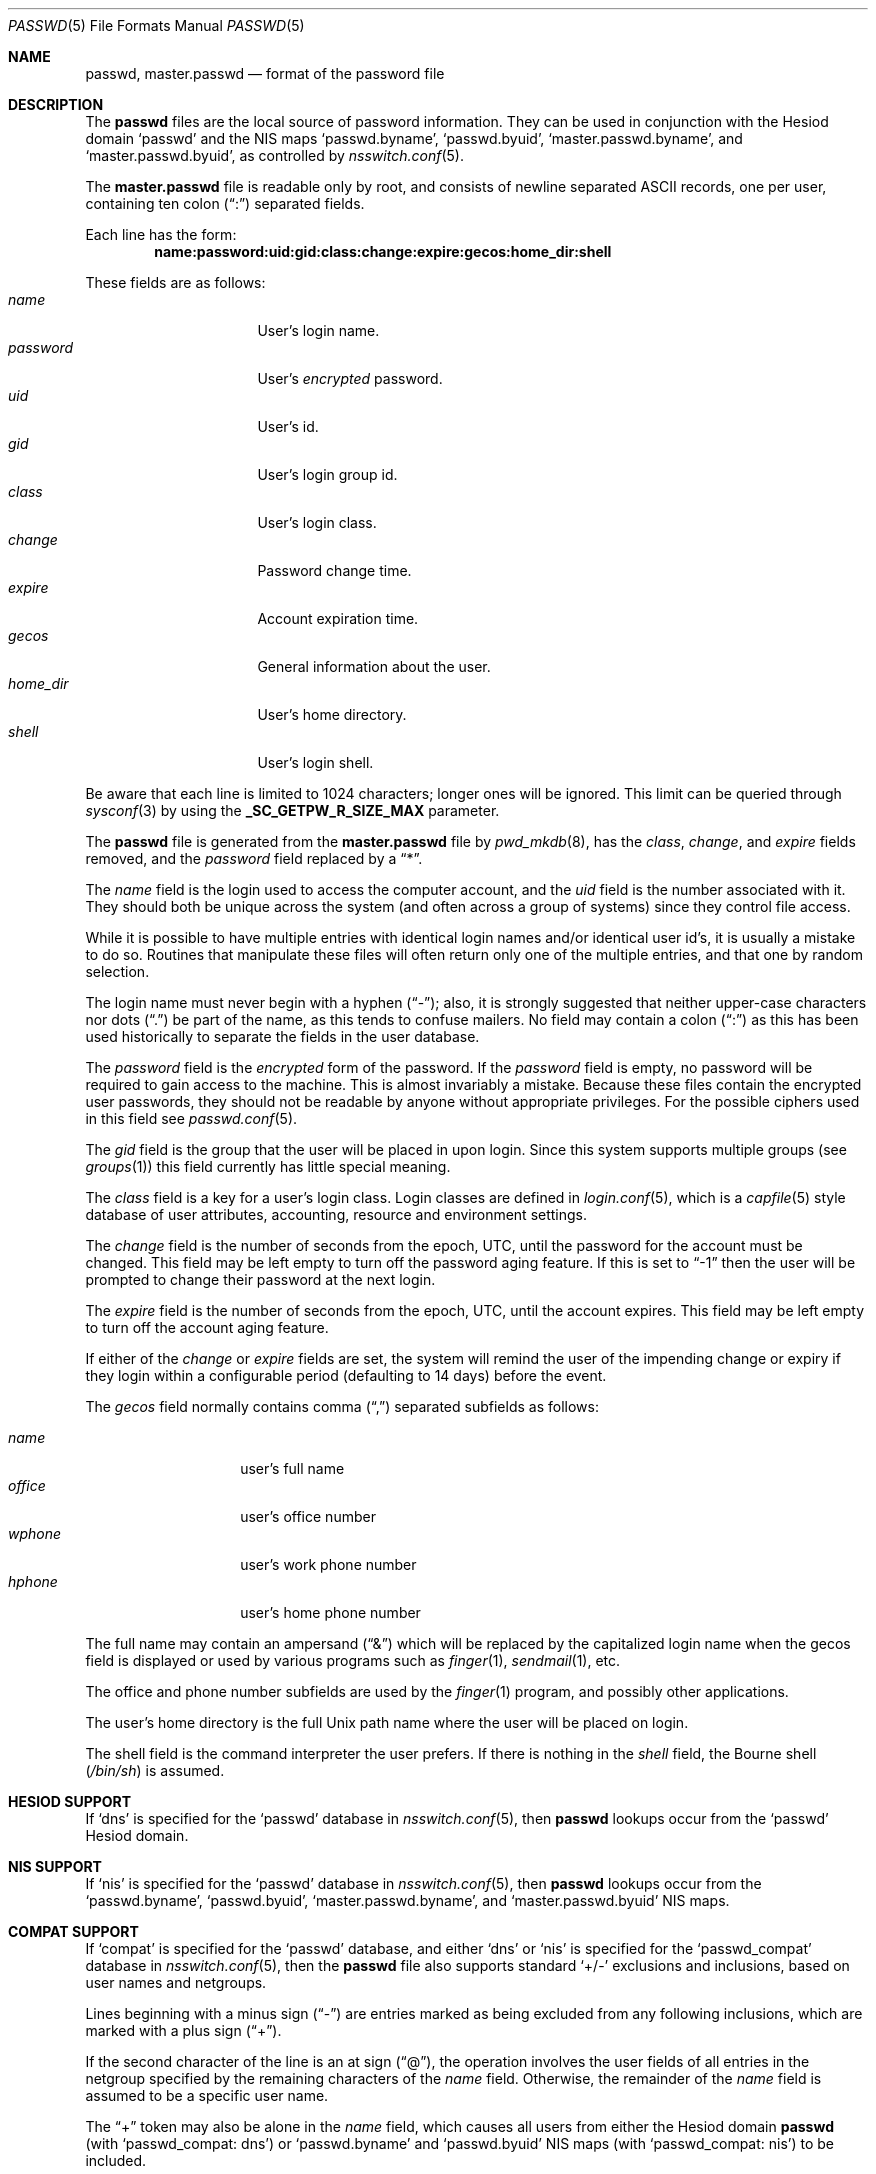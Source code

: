 .\"	$NetBSD: passwd.5,v 1.31.10.1 2016/11/04 14:48:56 pgoyette Exp $
.\"
.\" Copyright (c) 1988, 1991, 1993
.\"	The Regents of the University of California.  All rights reserved.
.\"
.\" Redistribution and use in source and binary forms, with or without
.\" modification, are permitted provided that the following conditions
.\" are met:
.\" 1. Redistributions of source code must retain the above copyright
.\"    notice, this list of conditions and the following disclaimer.
.\" 2. Redistributions in binary form must reproduce the above copyright
.\"    notice, this list of conditions and the following disclaimer in the
.\"    documentation and/or other materials provided with the distribution.
.\" 3. Neither the name of the University nor the names of its contributors
.\"    may be used to endorse or promote products derived from this software
.\"    without specific prior written permission.
.\"
.\" THIS SOFTWARE IS PROVIDED BY THE REGENTS AND CONTRIBUTORS ``AS IS'' AND
.\" ANY EXPRESS OR IMPLIED WARRANTIES, INCLUDING, BUT NOT LIMITED TO, THE
.\" IMPLIED WARRANTIES OF MERCHANTABILITY AND FITNESS FOR A PARTICULAR PURPOSE
.\" ARE DISCLAIMED.  IN NO EVENT SHALL THE REGENTS OR CONTRIBUTORS BE LIABLE
.\" FOR ANY DIRECT, INDIRECT, INCIDENTAL, SPECIAL, EXEMPLARY, OR CONSEQUENTIAL
.\" DAMAGES (INCLUDING, BUT NOT LIMITED TO, PROCUREMENT OF SUBSTITUTE GOODS
.\" OR SERVICES; LOSS OF USE, DATA, OR PROFITS; OR BUSINESS INTERRUPTION)
.\" HOWEVER CAUSED AND ON ANY THEORY OF LIABILITY, WHETHER IN CONTRACT, STRICT
.\" LIABILITY, OR TORT (INCLUDING NEGLIGENCE OR OTHERWISE) ARISING IN ANY WAY
.\" OUT OF THE USE OF THIS SOFTWARE, EVEN IF ADVISED OF THE POSSIBILITY OF
.\" SUCH DAMAGE.
.\"
.\" Portions Copyright (c) 1994, Jason Downs.  All rights reserved.
.\"
.\" Redistribution and use in source and binary forms, with or without
.\" modification, are permitted provided that the following conditions
.\" are met:
.\" 1. Redistributions of source code must retain the above copyright
.\"    notice, this list of conditions and the following disclaimer.
.\" 2. Redistributions in binary form must reproduce the above copyright
.\"    notice, this list of conditions and the following disclaimer in the
.\"    documentation and/or other materials provided with the distribution.
.\"
.\" THIS SOFTWARE IS PROVIDED BY THE AUTHOR(S) ``AS IS'' AND ANY EXPRESS
.\" OR IMPLIED WARRANTIES, INCLUDING, BUT NOT LIMITED TO, THE IMPLIED
.\" WARRANTIES OF MERCHANTABILITY AND FITNESS FOR A PARTICULAR PURPOSE ARE
.\" DISCLAIMED.  IN NO EVENT SHALL THE AUTHOR(S) BE LIABLE FOR ANY DIRECT,
.\" INDIRECT, INCIDENTAL, SPECIAL, EXEMPLARY, OR CONSEQUENTIAL DAMAGES
.\" (INCLUDING, BUT NOT LIMITED TO, PROCUREMENT OF SUBSTITUTE GOODS OR
.\" SERVICES; LOSS OF USE, DATA, OR PROFITS; OR BUSINESS INTERRUPTION) HOWEVER
.\" CAUSED AND ON ANY THEORY OF LIABILITY, WHETHER IN CONTRACT, STRICT
.\" LIABILITY, OR TORT (INCLUDING NEGLIGENCE OR OTHERWISE) ARISING IN ANY WAY
.\" OUT OF THE USE OF THIS SOFTWARE, EVEN IF ADVISED OF THE POSSIBILITY OF
.\" SUCH DAMAGE.
.\"
.\"     @(#)passwd.5	8.1 (Berkeley) 6/5/93
.\"
.Dd April 5, 2012
.Dt PASSWD 5
.Os
.Sh NAME
.Nm passwd ,
.Nm master.passwd
.Nd format of the password file
.Sh DESCRIPTION
The
.Nm passwd
files are the local source of password information.
They can be used in conjunction with the Hesiod domain
.Sq passwd
and the
.Tn NIS
maps
.Sq passwd.byname ,
.Sq passwd.byuid ,
.Sq master.passwd.byname ,
and
.Sq master.passwd.byuid ,
as controlled by
.Xr nsswitch.conf 5 .
.Pp
The
.Nm master.passwd
file is readable only by root, and consists of newline separated
.Tn ASCII
records, one per user, containing ten colon
.Pq Dq \&:
separated fields.
.Pp
Each line has the form:
.Dl name:password:uid:gid:class:change:expire:gecos:home_dir:shell
.Pp
These fields are as follows:
.Bl -tag -width password -offset indent -compact
.It Em name
User's login name.
.It Em password
User's
.Em encrypted
password.
.It Em uid
User's id.
.It Em gid
User's login group id.
.It Em class
User's login class.
.It Em change
Password change time.
.It Em expire
Account expiration time.
.It Em gecos
General information about the user.
.It Em home_dir
User's home directory.
.It Em shell
User's login shell.
.El
.Pp
Be aware that each line is limited to 1024 characters; longer ones will be
ignored.
This limit can be queried through
.Xr sysconf 3
by using the
.Li _SC_GETPW_R_SIZE_MAX
parameter.
.Pp
The
.Nm
file is generated from the
.Nm master.passwd
file by
.Xr pwd_mkdb 8 ,
has the
.Em class ,
.Em change ,
and
.Em expire
fields removed, and the
.Em password
field replaced by a
.Dq \&* .
.Pp
The
.Em name
field is the login used to access the computer account, and the
.Em uid
field is the number associated with it.
They should both be unique across the system (and often across a
group of systems) since they control file access.
.Pp
While it is possible to have multiple entries with identical login names
and/or identical user id's, it is usually a mistake to do so.
Routines that manipulate these files will often return only one of
the multiple entries, and that one by random selection.
.Pp
The login name must never begin with a hyphen
.Pq Dq \&- ;
also, it is strongly suggested that neither upper-case characters nor dots
.Pq Dq \&.
be part of the name, as this tends to confuse mailers.
No field may contain a colon
.Pq Dq \&:
as this has been used historically to separate the fields in the user database.
.Pp
The
.Em password
field is the
.Em encrypted
form of the password.
If the
.Em password
field is empty, no password will be required to gain access to the
machine.
This is almost invariably a mistake.
Because these files contain the encrypted user passwords, they should
not be readable by anyone without appropriate privileges.
For the possible ciphers used in this field see
.Xr passwd.conf 5 .
.Pp
The
.Em gid
field is the group that the user will be placed in upon login.
Since this system supports multiple groups (see
.Xr groups 1 )
this field currently has little special meaning.
.Pp
The
.Em class
field is a key for a user's login class.
Login classes are defined in
.Xr login.conf 5 ,
which is a
.Xr capfile 5
style database of user attributes, accounting, resource and
environment settings.
.Pp
The
.Em change
field is the number of seconds from the epoch,
.Dv UTC ,
until the
password for the account must be changed.
This field may be left empty to turn off the password aging feature.
If this is set to
.Dq -1
then the user will be prompted to change their password at the next
login.
.Pp
The
.Em expire
field is the number of seconds from the epoch,
.Dv UTC ,
until the
account expires.
This field may be left empty to turn off the account aging feature.
.Pp
If either of the
.Em change
or
.Em expire
fields are set, the system will remind the user of the impending
change or expiry if they login within a configurable period
(defaulting to 14 days) before the event.
.Pp
The
.Em gecos
field normally contains comma
.Pq Dq \&,
separated subfields as follows:
.Pp
.Bl -tag -width office -offset indent -compact
.It Em name
user's full name
.It Em office
user's office number
.It Em wphone
user's work phone number
.It Em hphone
user's home phone number
.El
.Pp
The full name may contain an ampersand
.Pq Dq \&\*[Am]
which will be replaced by
the capitalized login name when the gecos field is displayed or used
by various programs such as
.Xr finger 1 ,
.Xr sendmail 1 ,
etc.
.Pp
The office and phone number subfields are used by the
.Xr finger 1
program, and possibly other applications.
.Pp
The user's home directory is the full
.Ux
path name where the user
will be placed on login.
.Pp
The shell field is the command interpreter the user prefers.
If there is nothing in the
.Em shell
field, the Bourne shell
.Pq Pa /bin/sh
is assumed.
.Sh HESIOD SUPPORT
If
.Sq dns
is specified for the
.Sq passwd
database in
.Xr nsswitch.conf 5 ,
then
.Nm
lookups occur from the
.Sq passwd
Hesiod domain.
.Sh NIS SUPPORT
If
.Sq nis
is specified for the
.Sq passwd
database in
.Xr nsswitch.conf 5 ,
then
.Nm
lookups occur from the
.Sq passwd.byname ,
.Sq passwd.byuid ,
.Sq master.passwd.byname ,
and
.Sq master.passwd.byuid
.Tn NIS
maps.
.Sh COMPAT SUPPORT
If
.Sq compat
is specified for the
.Sq passwd
database, and either
.Sq dns
or
.Sq nis
is specified for the
.Sq passwd_compat
database in
.Xr nsswitch.conf 5 ,
then the
.Nm
file also supports standard
.Sq +/-
exclusions and inclusions, based on user names and netgroups.
.Pp
Lines beginning with a minus sign
.Pq Dq \&-
are entries marked as being excluded from any following inclusions,
which are marked with a plus sign
.Pq Dq \&+ .
.Pp
If the second character of the line is an at sign
.Pq Dq \&@ ,
the operation
involves the user fields of all entries in the netgroup specified by the
remaining characters of the
.Em name
field.
Otherwise, the remainder of the
.Em name
field is assumed to be a specific user name.
.Pp
The
.Dq \&+
token may also be alone in the
.Em name
field, which causes all users from either the Hesiod domain
.Nm
(with
.Sq passwd_compat: dns )
or
.Sq passwd.byname
and
.Sq passwd.byuid
.Tn NIS
maps (with
.Sq passwd_compat: nis )
to be included.
.Pp
If the entry contains non-empty
.Em uid
or
.Em gid
fields, the specified numbers will override the information retrieved
from the Hesiod domain or the
.Tn NIS
maps.
As well, if the
.Em gecos ,
.Em home_dir
or
.Em shell
entries contain text, it will override the information included via
Hesiod or
.Tn NIS .
On some systems, the
.Em passwd
field may also be overridden.
.Sh COMPATIBILITY
The password file format has changed since
.Bx 4.3 .
The following awk script can be used to convert your old-style password
file into a new style password file.
The additional fields
.Dq class ,
.Dq change
and
.Dq expire
are added, but are turned off by default.
To set them,
use the current day in seconds from the epoch + whatever number of seconds
of offset you want.
.Bd -literal -offset indent
BEGIN { FS = ":"}
{ print $1 ":" $2 ":" $3 ":" $4 "::0:0:" $5 ":" $6 ":" $7 }
.Ed
.Sh SEE ALSO
.Xr chpass 1 ,
.Xr login 1 ,
.Xr newgrp 1 ,
.Xr passwd 1 ,
.Xr pwhash 1 ,
.Xr getpwent 3 ,
.Xr login_getclass 3 ,
.Xr login.conf 5 ,
.Xr netgroup 5 ,
.Xr passwd.conf 5 ,
.Xr pwd_mkdb 8 ,
.Xr useradd 8 ,
.Xr vipw 8 ,
.Xr yp 8
.Pp
.%T "Managing NFS and NIS"
(O'Reilly \*[Am] Associates)
.Sh HISTORY
A
.Nm
file format appeared in
.At v6 .
.Pp
The
.Tn NIS
.Nm
file format first appeared in SunOS.
.Pp
The Hesiod support first appeared in
.Nx 1.4 .
.Pp
The
.Xr login.conf 5
capability first appeared in
.Nx 1.5 .
.Sh BUGS
User information should (and eventually will) be stored elsewhere.
.Pp
Placing
.Sq compat
exclusions in the file after any inclusions will have
unexpected results.
